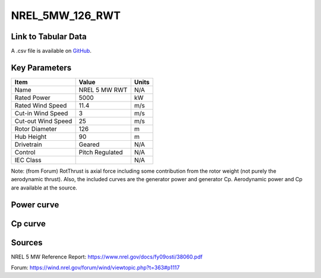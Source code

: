 NREL_5MW_126_RWT
================

====================
Link to Tabular Data
====================

A .csv file is available on `GitHub <https://github.com/NREL/turbine-models/blob/master/Offshore/NREL_5MW_126_RWT.csv>`_.

==============
Key Parameters
==============

+------------------------+-------------------------+----------------+
| Item                   | Value                   | Units          |
+========================+=========================+================+
| Name                   | NREL 5 MW RWT           | N/A            |
+------------------------+-------------------------+----------------+
| Rated Power            | 5000                    | kW             |
+------------------------+-------------------------+----------------+
| Rated Wind Speed       | 11.4                    | m/s            |
+------------------------+-------------------------+----------------+
| Cut-in Wind Speed      | 3                       | m/s            |
+------------------------+-------------------------+----------------+
| Cut-out Wind Speed     | 25                      | m/s            |
+------------------------+-------------------------+----------------+
| Rotor Diameter         | 126                     | m              |
+------------------------+-------------------------+----------------+
| Hub Height             | 90                      | m              |
+------------------------+-------------------------+----------------+
| Drivetrain             | Geared                  | N/A            |
+------------------------+-------------------------+----------------+
| Control                | Pitch Regulated         | N/A            |
+------------------------+-------------------------+----------------+
| IEC Class              |                         | N/A            |
+------------------------+-------------------------+----------------+

Note: (from Forum) RotThrust is axial force including some contribution from the rotor weight (not purely the aerodynamic thrust). Also, the included curves are the generator power and generator Cp. Aerodynamic power and Cp are available at the source.

===========
Power curve
===========

.. image:: C:\\Users\\pduffy\\Documents\\Projects\\Turbines\\wind-turbine-archive-dev\\docs\\source\\images\\NREL_5MW_126_RWT_Power.png
  :width: 800

========
Cp curve
========

.. image:: C:\\Users\\pduffy\\Documents\\Projects\\Turbines\\wind-turbine-archive-dev\\docs\\source\\images\\NREL_5MW_126_RWT_Cp.png
  :width: 800

=======
Sources
=======

NREL 5 MW Reference Report:
https://www.nrel.gov/docs/fy09osti/38060.pdf

Forum:
https://wind.nrel.gov/forum/wind/viewtopic.php?t=363#p1117